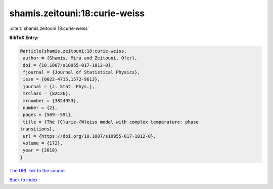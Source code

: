 shamis.zeitouni:18:curie-weiss
==============================

:cite:t:`shamis.zeitouni:18:curie-weiss`

**BibTeX Entry:**

.. code-block:: bibtex

   @article{shamis.zeitouni:18:curie-weiss,
    author = {Shamis, Mira and Zeitouni, Ofer},
    doi = {10.1007/s10955-017-1812-0},
    fjournal = {Journal of Statistical Physics},
    issn = {0022-4715,1572-9613},
    journal = {J. Stat. Phys.},
    mrclass = {82C26},
    mrnumber = {3824953},
    number = {2},
    pages = {569--591},
    title = {The {C}urie-{W}eiss model with complex temperature: phase
   transitions},
    url = {https://doi.org/10.1007/s10955-017-1812-0},
    volume = {172},
    year = {2018}
   }
`The URL link to the source <ttps://doi.org/10.1007/s10955-017-1812-0}>`_


`Back to index <../By-Cite-Keys.html>`_
